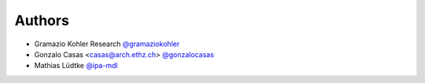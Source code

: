 
Authors
=======

* Gramazio Kohler Research `@gramaziokohler <https://github.com/gramaziokohler>`_
* Gonzalo Casas <casas@arch.ethz.ch> `@gonzalocasas <https://github.com/gonzalocasas>`_
* Mathias Lüdtke `@ipa-mdl <https://github.com/ipa-mdl>`_
